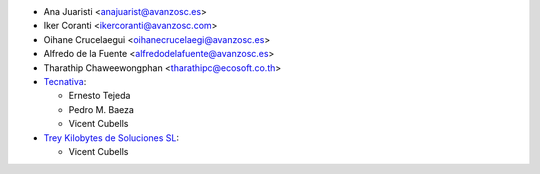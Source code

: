 * Ana Juaristi <anajuarist@avanzosc.es>
* Iker Coranti <ikercoranti@avanzosc.com>
* Oihane Crucelaegui <oihanecrucelaegi@avanzosc.es>
* Alfredo de la Fuente <alfredodelafuente@avanzosc.es>
* Tharathip Chaweewongphan <tharathipc@ecosoft.co.th>
* `Tecnativa <https://www.tecnativa.com>`_:

  * Ernesto Tejeda
  * Pedro M. Baeza
  * Vicent Cubells

* `Trey Kilobytes de Soluciones SL <https://www.trey.es>`_:

  * Vicent Cubells
